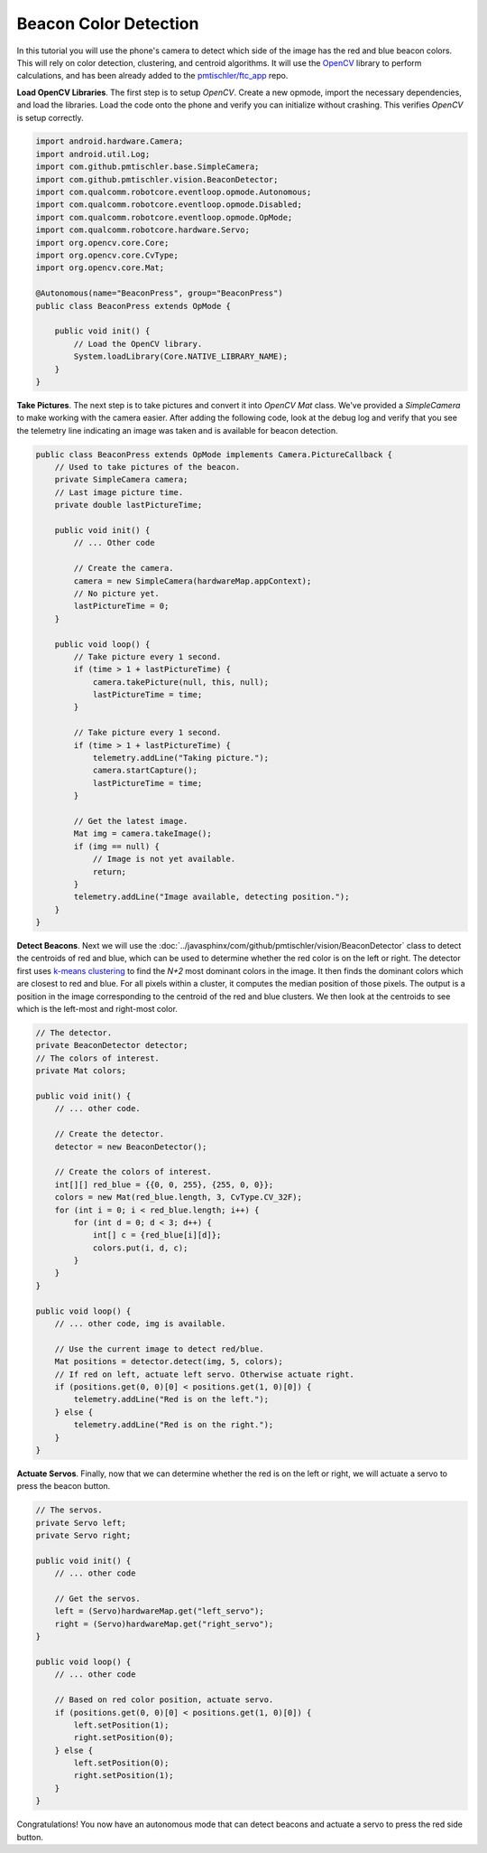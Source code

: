 Beacon Color Detection
======================

In this tutorial you will use the phone's camera to detect which side of the
image has the red and blue beacon colors. This will rely on color detection,
clustering, and centroid algorithms. It will use the `OpenCV
<http://opencv.org/>`__ library to perform calculations, and has been already
added to the `pmtischler/ftc_app <https://github.com/pmtischler/ftc_app>`__
repo.

**Load OpenCV Libraries**. The first step is to setup `OpenCV`. Create a new
opmode, import the necessary dependencies, and load the libraries. Load the
code onto the phone and verify you can initialize without crashing. This
verifies `OpenCV` is setup correctly.

.. code-block:: java

    import android.hardware.Camera;
    import android.util.Log;
    import com.github.pmtischler.base.SimpleCamera;
    import com.github.pmtischler.vision.BeaconDetector;
    import com.qualcomm.robotcore.eventloop.opmode.Autonomous;
    import com.qualcomm.robotcore.eventloop.opmode.Disabled;
    import com.qualcomm.robotcore.eventloop.opmode.OpMode;
    import com.qualcomm.robotcore.hardware.Servo;
    import org.opencv.core.Core;
    import org.opencv.core.CvType;
    import org.opencv.core.Mat;

    @Autonomous(name="BeaconPress", group="BeaconPress")
    public class BeaconPress extends OpMode {

        public void init() {
            // Load the OpenCV library.
            System.loadLibrary(Core.NATIVE_LIBRARY_NAME);
        }
    }

**Take Pictures**. The next step is to take pictures and convert it into
`OpenCV` `Mat` class. We've provided a `SimpleCamera` to make working with the
camera easier. After adding the following code, look at the debug log and
verify that you see the telemetry line indicating an image was taken and is
available for beacon detection.

.. code-block:: java

    public class BeaconPress extends OpMode implements Camera.PictureCallback {
        // Used to take pictures of the beacon.
        private SimpleCamera camera;
        // Last image picture time.
        private double lastPictureTime;

        public void init() {
            // ... Other code

            // Create the camera.
            camera = new SimpleCamera(hardwareMap.appContext);
            // No picture yet.
            lastPictureTime = 0;
        }

        public void loop() {
            // Take picture every 1 second.
            if (time > 1 + lastPictureTime) {
                camera.takePicture(null, this, null);
                lastPictureTime = time;
            }

            // Take picture every 1 second.
            if (time > 1 + lastPictureTime) {
                telemetry.addLine("Taking picture.");
                camera.startCapture();
                lastPictureTime = time;
            }

            // Get the latest image.
            Mat img = camera.takeImage();
            if (img == null) {
                // Image is not yet available.
                return;
            }
            telemetry.addLine("Image available, detecting position.");
        }
    }

**Detect Beacons**. Next we will use the
:doc:`../javasphinx/com/github/pmtischler/vision/BeaconDetector` class to
detect the centroids of red and blue, which can be used to determine whether
the red color is on the left or right. The detector first uses `k-means
clustering <https://en.wikipedia.org/wiki/K-means_clustering>`__ to find the
`N+2` most dominant colors in the image. It then finds the dominant colors
which are closest to red and blue. For all pixels within a cluster, it computes
the median position of those pixels. The output is a position in the image
corresponding to the centroid of the red and blue clusters. We then look at the
centroids to see which is the left-most and right-most color.

.. code-block:: java

    // The detector.
    private BeaconDetector detector;
    // The colors of interest.
    private Mat colors;

    public void init() {
        // ... other code.

        // Create the detector.
        detector = new BeaconDetector();

        // Create the colors of interest.
        int[][] red_blue = {{0, 0, 255}, {255, 0, 0}};
        colors = new Mat(red_blue.length, 3, CvType.CV_32F);
        for (int i = 0; i < red_blue.length; i++) {
            for (int d = 0; d < 3; d++) {
                int[] c = {red_blue[i][d]};
                colors.put(i, d, c);
            }
        }
    }

    public void loop() {
        // ... other code, img is available.

        // Use the current image to detect red/blue.
        Mat positions = detector.detect(img, 5, colors);
        // If red on left, actuate left servo. Otherwise actuate right.
        if (positions.get(0, 0)[0] < positions.get(1, 0)[0]) {
            telemetry.addLine("Red is on the left.");
        } else {
            telemetry.addLine("Red is on the right.");
        }
    }

**Actuate Servos**. Finally, now that we can determine whether the red is on
the left or right, we will actuate a servo to press the beacon button.

.. code-block:: java

    // The servos.
    private Servo left;
    private Servo right;

    public void init() {
        // ... other code

        // Get the servos.
        left = (Servo)hardwareMap.get("left_servo");
        right = (Servo)hardwareMap.get("right_servo");
    }

    public void loop() {
        // ... other code

        // Based on red color position, actuate servo.
        if (positions.get(0, 0)[0] < positions.get(1, 0)[0]) {
            left.setPosition(1);
            right.setPosition(0);
        } else {
            left.setPosition(0);
            right.setPosition(1);
        }
    }

Congratulations! You now have an autonomous mode that can detect beacons and
actuate a servo to press the red side button.
